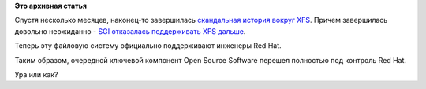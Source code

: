 .. title: Компания SGI прекратила поддерживать XFS в Linux
.. slug: Компания-sgi-прекратила-поддерживать-xfs-в-linux
.. date: 2014-02-23 00:16:39
.. tags:
.. category:
.. link:
.. description:
.. type: text
.. author: Peter Lemenkov

**Это архивная статья**


Спустя несколько месяцев, наконец-то завершилась `скандальная история
вокруг XFS </content/xfs-в-rhel-7>`__. Причем завершилась довольно
неожиданно - `SGI отказалась поддерживать XFS
дальше <https://git.kernel.org/cgit/linux/kernel/git/torvalds/linux.git/commit/?id=82daa86a77e592b38b7fa3f533173d1a3c1299a1>`__.

Теперь эту файловую систему официально поддерживают инженеры Red Hat.

Таким образом, очередной ключевой компонент Open Source Software перешел
полностью под контроль Red Hat.

Ура или как?

